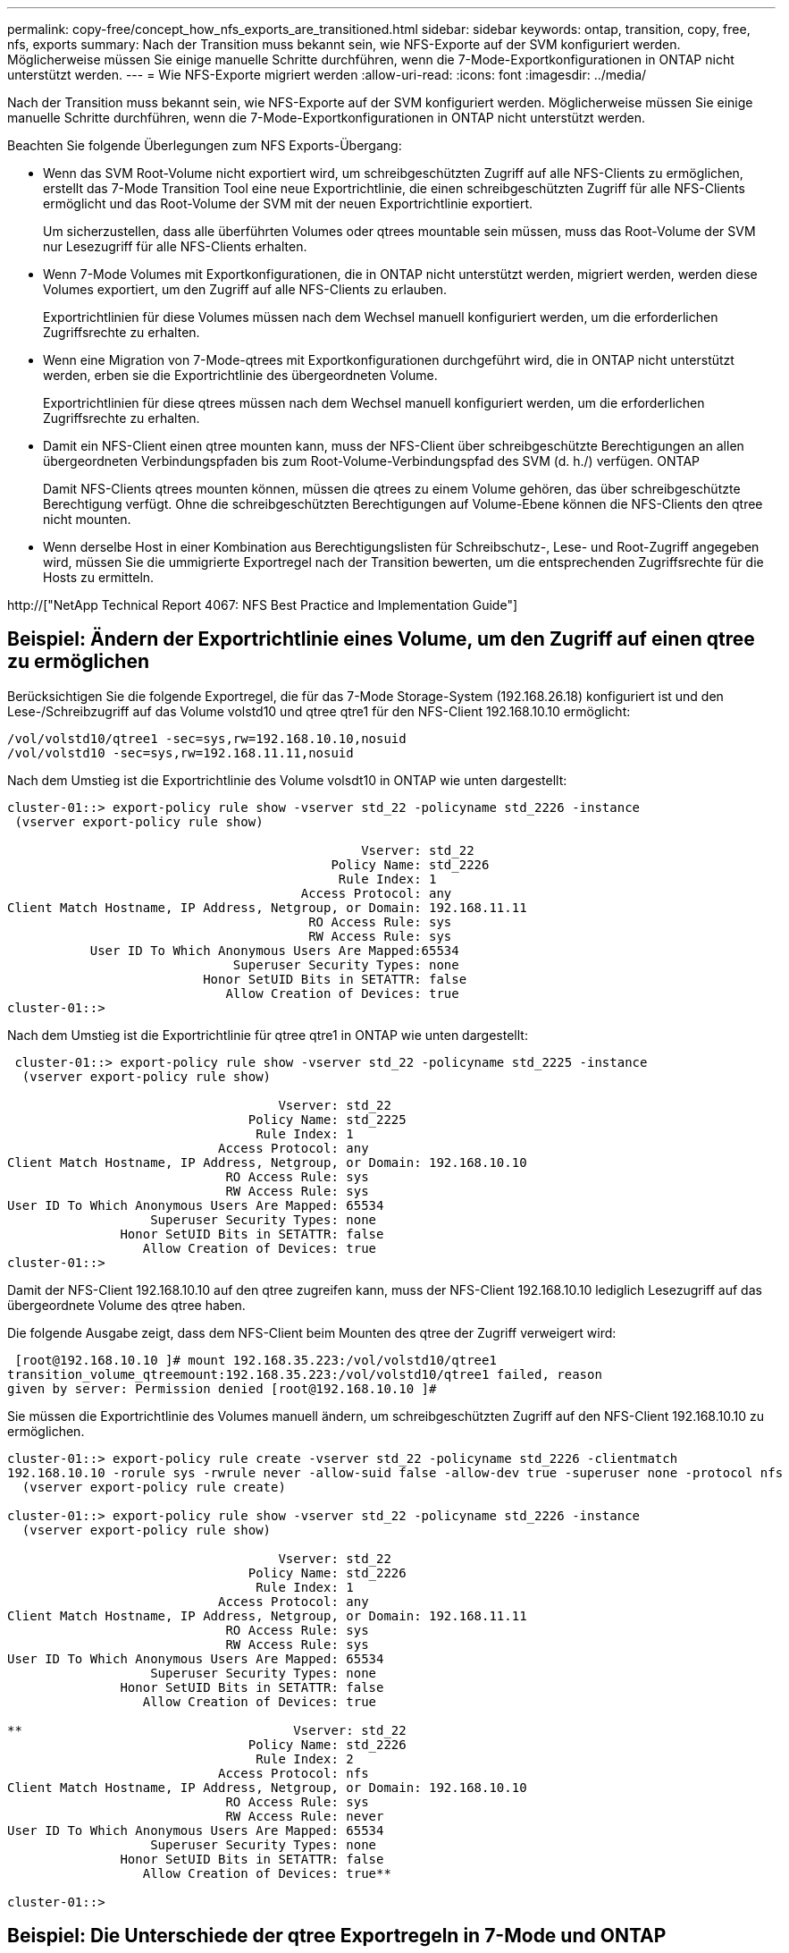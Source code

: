 ---
permalink: copy-free/concept_how_nfs_exports_are_transitioned.html 
sidebar: sidebar 
keywords: ontap, transition, copy, free, nfs, exports 
summary: Nach der Transition muss bekannt sein, wie NFS-Exporte auf der SVM konfiguriert werden. Möglicherweise müssen Sie einige manuelle Schritte durchführen, wenn die 7-Mode-Exportkonfigurationen in ONTAP nicht unterstützt werden. 
---
= Wie NFS-Exporte migriert werden
:allow-uri-read: 
:icons: font
:imagesdir: ../media/


[role="lead"]
Nach der Transition muss bekannt sein, wie NFS-Exporte auf der SVM konfiguriert werden. Möglicherweise müssen Sie einige manuelle Schritte durchführen, wenn die 7-Mode-Exportkonfigurationen in ONTAP nicht unterstützt werden.

Beachten Sie folgende Überlegungen zum NFS Exports-Übergang:

* Wenn das SVM Root-Volume nicht exportiert wird, um schreibgeschützten Zugriff auf alle NFS-Clients zu ermöglichen, erstellt das 7-Mode Transition Tool eine neue Exportrichtlinie, die einen schreibgeschützten Zugriff für alle NFS-Clients ermöglicht und das Root-Volume der SVM mit der neuen Exportrichtlinie exportiert.
+
Um sicherzustellen, dass alle überführten Volumes oder qtrees mountable sein müssen, muss das Root-Volume der SVM nur Lesezugriff für alle NFS-Clients erhalten.

* Wenn 7-Mode Volumes mit Exportkonfigurationen, die in ONTAP nicht unterstützt werden, migriert werden, werden diese Volumes exportiert, um den Zugriff auf alle NFS-Clients zu erlauben.
+
Exportrichtlinien für diese Volumes müssen nach dem Wechsel manuell konfiguriert werden, um die erforderlichen Zugriffsrechte zu erhalten.

* Wenn eine Migration von 7-Mode-qtrees mit Exportkonfigurationen durchgeführt wird, die in ONTAP nicht unterstützt werden, erben sie die Exportrichtlinie des übergeordneten Volume.
+
Exportrichtlinien für diese qtrees müssen nach dem Wechsel manuell konfiguriert werden, um die erforderlichen Zugriffsrechte zu erhalten.

* Damit ein NFS-Client einen qtree mounten kann, muss der NFS-Client über schreibgeschützte Berechtigungen an allen übergeordneten Verbindungspfaden bis zum Root-Volume-Verbindungspfad des SVM (d. h./) verfügen. ONTAP
+
Damit NFS-Clients qtrees mounten können, müssen die qtrees zu einem Volume gehören, das über schreibgeschützte Berechtigung verfügt. Ohne die schreibgeschützten Berechtigungen auf Volume-Ebene können die NFS-Clients den qtree nicht mounten.

* Wenn derselbe Host in einer Kombination aus Berechtigungslisten für Schreibschutz-, Lese- und Root-Zugriff angegeben wird, müssen Sie die ummigrierte Exportregel nach der Transition bewerten, um die entsprechenden Zugriffsrechte für die Hosts zu ermitteln.


http://["NetApp Technical Report 4067: NFS Best Practice and Implementation Guide"]



== Beispiel: Ändern der Exportrichtlinie eines Volume, um den Zugriff auf einen qtree zu ermöglichen

Berücksichtigen Sie die folgende Exportregel, die für das 7-Mode Storage-System (192.168.26.18) konfiguriert ist und den Lese-/Schreibzugriff auf das Volume volstd10 und qtree qtre1 für den NFS-Client 192.168.10.10 ermöglicht:

[listing]
----
/vol/volstd10/qtree1 -sec=sys,rw=192.168.10.10,nosuid
/vol/volstd10 -sec=sys,rw=192.168.11.11,nosuid
----
Nach dem Umstieg ist die Exportrichtlinie des Volume volsdt10 in ONTAP wie unten dargestellt:

[listing]
----
cluster-01::> export-policy rule show -vserver std_22 -policyname std_2226 -instance
 (vserver export-policy rule show)

                                               Vserver: std_22
                                           Policy Name: std_2226
                                            Rule Index: 1
                                       Access Protocol: any
Client Match Hostname, IP Address, Netgroup, or Domain: 192.168.11.11
                                        RO Access Rule: sys
                                        RW Access Rule: sys
           User ID To Which Anonymous Users Are Mapped:65534
                              Superuser Security Types: none
                          Honor SetUID Bits in SETATTR: false
                             Allow Creation of Devices: true
cluster-01::>
----
Nach dem Umstieg ist die Exportrichtlinie für qtree qtre1 in ONTAP wie unten dargestellt:

[listing]
----
 cluster-01::> export-policy rule show -vserver std_22 -policyname std_2225 -instance
  (vserver export-policy rule show)

                                    Vserver: std_22
                                Policy Name: std_2225
                                 Rule Index: 1
                            Access Protocol: any
Client Match Hostname, IP Address, Netgroup, or Domain: 192.168.10.10
                             RO Access Rule: sys
                             RW Access Rule: sys
User ID To Which Anonymous Users Are Mapped: 65534
                   Superuser Security Types: none
               Honor SetUID Bits in SETATTR: false
                  Allow Creation of Devices: true
cluster-01::>
----
Damit der NFS-Client 192.168.10.10 auf den qtree zugreifen kann, muss der NFS-Client 192.168.10.10 lediglich Lesezugriff auf das übergeordnete Volume des qtree haben.

Die folgende Ausgabe zeigt, dass dem NFS-Client beim Mounten des qtree der Zugriff verweigert wird:

[listing]
----
 [root@192.168.10.10 ]# mount 192.168.35.223:/vol/volstd10/qtree1
transition_volume_qtreemount:192.168.35.223:/vol/volstd10/qtree1 failed, reason
given by server: Permission denied [root@192.168.10.10 ]#
----
Sie müssen die Exportrichtlinie des Volumes manuell ändern, um schreibgeschützten Zugriff auf den NFS-Client 192.168.10.10 zu ermöglichen.

[listing]
----
cluster-01::> export-policy rule create -vserver std_22 -policyname std_2226 -clientmatch
192.168.10.10 -rorule sys -rwrule never -allow-suid false -allow-dev true -superuser none -protocol nfs
  (vserver export-policy rule create)

cluster-01::> export-policy rule show -vserver std_22 -policyname std_2226 -instance
  (vserver export-policy rule show)

                                    Vserver: std_22
                                Policy Name: std_2226
                                 Rule Index: 1
                            Access Protocol: any
Client Match Hostname, IP Address, Netgroup, or Domain: 192.168.11.11
                             RO Access Rule: sys
                             RW Access Rule: sys
User ID To Which Anonymous Users Are Mapped: 65534
                   Superuser Security Types: none
               Honor SetUID Bits in SETATTR: false
                  Allow Creation of Devices: true

**                                    Vserver: std_22
                                Policy Name: std_2226
                                 Rule Index: 2
                            Access Protocol: nfs
Client Match Hostname, IP Address, Netgroup, or Domain: 192.168.10.10
                             RO Access Rule: sys
                             RW Access Rule: never
User ID To Which Anonymous Users Are Mapped: 65534
                   Superuser Security Types: none
               Honor SetUID Bits in SETATTR: false
                  Allow Creation of Devices: true**

cluster-01::>
----


== Beispiel: Die Unterschiede der qtree Exportregeln in 7-Mode und ONTAP

Wenn im 7-Mode Storage-System ein NFS-Client über den Bereitstellungspunkt seines übergeordneten Volume auf einen qtree zugreift, werden die qtree-Exportregeln ignoriert und die Exportregeln des übergeordneten Volume werden übernommen. Bei ONTAP werden die qtree-Exportregeln jedoch immer durchgesetzt, ob der NFS-Client direkt am qtree einhängt oder über den Bereitstellungspunkt seines übergeordneten Volume auf den qtree zugreift. Dieses Beispiel gilt speziell für NFSv4.

Nachfolgend ein Beispiel für eine Exportregel für das 7-Mode Storage-System (192.168.26.18):

[listing]
----
/vol/volstd10/qtree1 -sec=sys,ro=192.168.10.10,nosuid
/vol/volstd10   -sec=sys,rw=192.168.10.10,nosuid
----
Auf dem 7-Mode Speichersystem hat der NFS-Client 192.168.10.10 nur Lesezugriff auf den qtree. Wenn der Client jedoch über den Bereitstellungspunkt seines übergeordneten Volume auf den qtree zugreift, kann der Client auf den qtree schreiben, da der Client Lese-/Schreibzugriff auf das Volume hat.

[listing]
----
[root@192.168.10.10]# mount 192.168.26.18:/vol/volstd10 transition_volume
[root@192.168.10.10]# cd transition_volume/qtree1
[root@192.168.10.10]# ls transition_volume/qtree1
[root@192.168.10.10]# mkdir new_folder
[root@192.168.10.10]# ls
new_folder
[root@192.168.10.10]#
----
Im ONTAP hat der NFS-Client 192.168.10.10 nur Lesezugriff auf den qtree qtre1, wenn der Client direkt oder über den Mount-Punkt des übergeordneten Volume des qtree auf den qtree zugreift.

Nach der Transition müssen Sie die Auswirkungen der Durchsetzung der NFS-Exportrichtlinien bewerten und die Prozesse bei Bedarf auf die neue Art und Weise ändern, wie NFS-Exportrichtlinien in ONTAP durchgesetzt werden.

*Verwandte Informationen*

https://["NFS-Management"]

